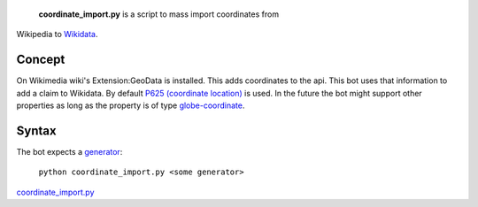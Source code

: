  **coordinate\_import.py** is a script to mass import coordinates from
Wikipedia to `Wikidata <Wikidata>`__.

Concept
-------

On Wikimedia wiki's Extension:GeoData is installed. This adds
coordinates to the api. This bot uses that information to add a claim to
Wikidata. By default `P625 (coordinate location) <:d:Property:P625>`__
is used. In the future the bot might support other properties as long as
the property is of type
`globe-coordinate <:d:Category:Properties with globe-coordinate-datatype>`__.

Syntax
------

The bot expects a
`generator <Manual:Pywikipediabot/pagegenerators.py>`__:

    ``python coordinate_import.py <some generator>``

`coordinate\_import.py <category:Pywikibot scripts>`__

